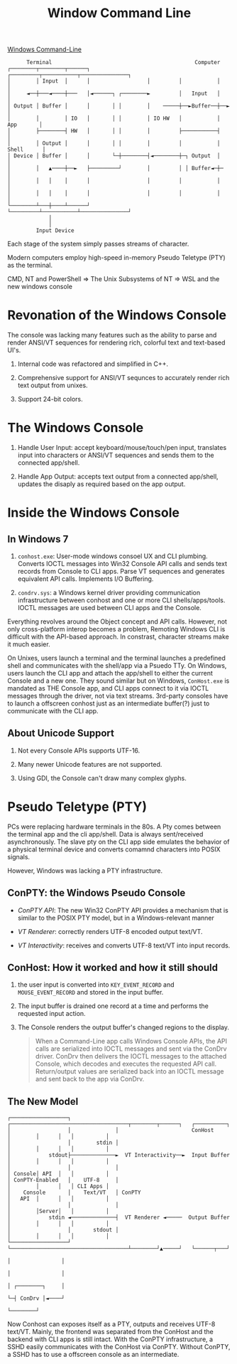 #+TITLE: Window Command Line

[[https://devblogs.microsoft.com/commandline/windows-command-line-backgrounder/][Windows Command-Line]]

#+begin_src
      Terminal                                             Computer
┌────────┬────────┬──────┐                  ┌─────────┬───────────┬───────────────┐
│        │ Input  │      │                  │         │           │               │
│     ◄──┼───◄────┼───   │◄──────┐ ┌────────►         │   Input   │               │
│ Output │ Buffer │      │       │ │        │    ─────┼──►Buffer──┼──►            │
│        │        │ IO   │       │ │        │ IO HW   │           │     App       │
│        ├────────┤ HW   │       │ │        │         ├───────────┤               │
│        │ Output │      │       │ │        │         │           │    Shell      │
│ Device │ Buffer │      │       └─┼────────┤◄────────┼─┐ Output  │               │
│        │   ▲────┼──►   ├─────────┘        │         │ │ Buffer◄─┼─              │
│        │   │    │      │                  │         │           │               │
│        │   │    │      │                  │         │           │               │
└────────┴───┼────┴──────┘                  └─────────┴───────────┴───────────────┘
             │
             │
         Input Device
#+end_src

Each stage of the system simply passes streams of character.

Modern computers employ high-speed in-memory Pseudo Teletype (PTY) as the terminal.

CMD, NT and PowerShell => The Unix Subsystems of NT => WSL and the new windows console

* Revonation of the Windows Console

The console was lacking many features such as the ability to parse and render ANSI/VT sequences for rendering rich, colorful text and text-based UI's.

1. Internal code was refactored and simplified in C++.

2. Comprehensive support for ANSI/VT sequnces to accurately render rich text output from unixes.

3. Support 24-bit colors.

* The Windows Console

1. Handle User Input: accept keyboard/mouse/touch/pen input, translates input into characters or ANSI/VT sequences and sends them to the connected app/shell.

2. Handle App Output: accepts text output from a connected app/shell, updates the disaply as required based on the app output.

* Inside the Windows Console

** In Windows 7
1. =conhost.exe=: User-mode windows consoel UX and CLI plumbing. Converts IOCTL messages into Win32 Console API calls and sends text records from Console to CLI apps. Parse VT sequences and generates equivalent API calls. Implements I/O Buffering.

2. =condrv.sys=: a Windows kernel driver providing communication infrastructure between conhost and one or more CLI shells/apps/tools. IOCTL messages are used between CLI apps and the Console.

Everything revolves around the Object concept and API calls. However, not only cross-platform interop becomes a problem, Remoting Windows CLI is difficult with the API-based approach. In constrast, character streams make it much easier.

On Unixes, users launch a terminal and the terminal launches a predefined shell and communicates with the shell/app via a Psuedo TTy. On Windows, users launch the CLI app and attach the app/shell to either the current Console and a new one. They sound similar but on Windows, =ConHost.exe= is mandated as THE Console app, and CLI apps connect to it via IOCTL messages through the driver, not via text streams. 3rd-party consoles have to launch a offscreen conhost just as an intermediate buffer(?) just to communicate with the CLI app.

** About Unicode Support

1. Not every Console APIs supports UTF-16.

2. Many newer Unicode features are not supported.

3. Using GDI, the Console can't draw many complex glyphs.

* Pseudo Teletype (PTY)

PCs were replacing hardware terminals in the 80s. A Pty comes between the terminal app and the cli app/shell. Data is always sent/received asynchronously. The slave pty on the CLI app side emulates the behavior of a physical terminal device and converts comamnd characters into POSIX signals.

However, Windows was lacking a PTY infrastructure.


** ConPTY: the Windows Pseudo Console

- /ConPTY API/: The new Win32 ConPTY API provides a mechanism that is similar to the POSIX PTY model, but in a Windows-relevant manner

- /VT Renderer/: correctly renders UTF-8 encoded output text/VT.

- /VT Interactivity/: receives and converts UTF-8 text/VT into input records.


** ConHost: How it worked and how it still should

1. the user input is converted into =KEY_EVENT_RECORD= and =MOUSE_EVENT_RECORD= and stored in the input buffer.

2. The input buffer is drained one record at a time and performs the requested input action.

3. The Console renders the output buffer's changed regions to the display.

  #+begin_quote
When a Command-Line app calls Windows Console APIs, the API calls are serialized into IOCTL messages and sent via the ConDrv driver. ConDrv then delivers the IOCTL messages to the attached Console, which decodes and executes the requested API call. Return/output values are serialized back into an IOCTL message and sent back to the app via ConDrv.
  #+end_quote

** The New Model

#+begin_src
┌──────────────────┐              ┌─────────────────────────────────────┬────────┬──────┐   ┌──────────┐
│                  │              │                       ConHost       │        │      │   │          │
│                  │        stdin │                                     │        │      │   │          │
│            stdout├──────────────►  VT Interactivity──►  Input Buffer  │        │      │   │          │
│                  │              │                                     │ Console│ API  │   │          │
│ ConPTY-Enabled   │    UTF-8     │                                     │        │      │   │ CLI Apps │
│    Console       │    Text/VT   │ ConPTY                              │   API  │      │   │          │
│                  │              │                                     │        │Server│   │          │
│            stdin ◄──────────────┤  VT Renderer ◄─────  Output Buffer  │        │      │   │          │
│                  │       stdout │                                     │        │      │   │          │
└──────────────────┘              └─────────────────────────────────────┴────────┘▲─────┘   └──────┬───┘
                                                                                  │                │
                                                                                  │                │
                                                                                  │ ┌────────┐     │
                                                                                  └─┤ ConDrv │◄────┘
                                                                                    └────────┘
#+end_src

Now Conhost can exposes itself as a PTY, outputs and receives UTF-8 text/VT. Mainly, the frontend was separated from the ConHost and the backend with CLI apps is still intact. With the ConPTY infrastructure, a SSHD easily communicates with the ConHost via ConPTY. Without ConPTY, a SSHD has to use a offscreen console as an intermediate.
